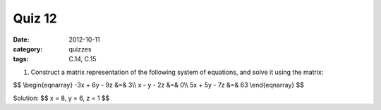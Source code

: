 Quiz 12 
#######

:date: 2012-10-11
:category: quizzes
:tags: C.14, C.15


1. Construct a matrix representation of the following system of equations, and solve it using the matrix:

$$
\\begin{eqnarray}
-3x + 6y - 9z &=& 3\\\\
x - y - 2z &=& 0\\\\
5x + 5y - 7z &=& 63
\\end{eqnarray}
$$
  
Solution:
$$ x = 8, y = 6, z = 1 $$

 
 
